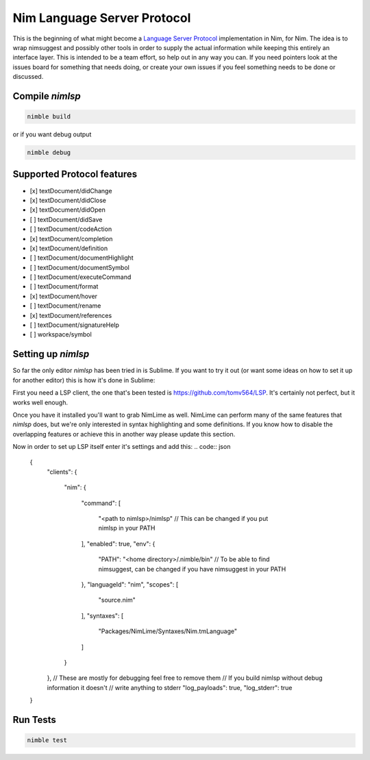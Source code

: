 ==========
Nim Language Server Protocol
==========

This is the beginning of what might become a `Language Server Protocol
<https://microsoft.github.io/language-server-protocol/>`_ implementation in
Nim, for Nim. The idea is to wrap nimsuggest and possibly other tools in order
to supply the actual information while keeping this entirely an interface
layer. This is intended to be a team effort, so help out in any way you can.
If you need pointers look at the issues board for something that needs doing,
or create your own issues if you feel something needs to be done or discussed.

Compile `nimlsp`
=======
.. code:: bash

    nimble build

or if you want debug output

.. code:: bash

    nimble debug

Supported Protocol features
=======

- [x] textDocument/didChange
- [x] textDocument/didClose
- [x] textDocument/didOpen
- [ ] textDocument/didSave

- [ ] textDocument/codeAction
- [x] textDocument/completion
- [x] textDocument/definition
- [ ] textDocument/documentHighlight
- [ ] textDocument/documentSymbol
- [ ] textDocument/executeCommand
- [ ] textDocument/format
- [x] textDocument/hover
- [ ] textDocument/rename
- [x] textDocument/references
- [ ] textDocument/signatureHelp
- [ ] workspace/symbol

Setting up `nimlsp`
=======
So far the only editor `nimlsp` has been tried in is Sublime. If you want to
try it out (or want some ideas on how to set it up for another editor) this is
how it's done in Sublime:

First you need a LSP client, the one that's been tested is
https://github.com/tomv564/LSP. It's certainly not perfect, but it works well
enough.

Once you have it installed you'll want to grab NimLime as well. NimLime can
perform many of the same features that `nimlsp` does, but we're only interested
in syntax highlighting and some definitions. If you know how to disable the
overlapping features or achieve this in another way please update this section.

Now in order to set up LSP itself enter it's settings and add this:
.. code:: json

   {
      "clients":
      {
         "nim":
         {
            "command":
            [
               "<path to nimlsp>/nimlsp" // This can be changed if you put nimlsp in your PATH
            ],
            "enabled": true,
            "env":
            {
               "PATH": "<home directory>/.nimble/bin" // To be able to find nimsuggest, can be changed if you have nimsuggest in your PATH
            },
            "languageId": "nim",
            "scopes":
            [
               "source.nim"
            ],
            "syntaxes":
            [
               "Packages/NimLime/Syntaxes/Nim.tmLanguage"
            ]
         }
      },
      // These are mostly for debugging feel free to remove them
      // If you build nimlsp without debug information it doesn't
      // write anything to stderr
      "log_payloads": true,
      "log_stderr": true
   }

Run Tests
=========

.. code:: bash

    nimble test
